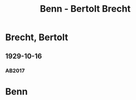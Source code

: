 #+STARTUP: content
#+STARTUP: showall
 #+STARTUP: showeverything
#+TITLE: Benn - Bertolt Brecht

* Brecht, Bertolt
:PROPERTIES:
:EMPF:     1
:FROM: Benn
:TO: Brecht, Bertolt
:GEB: 1898
:TOD: 1956
:END:
** 1929-10-16
   :PROPERTIES:
   :CUSTOM_ID: brecht1929-10-16
   :TRAD: AdK/Brecht
   :ORT: Berlin
   :END:
*** AB2017
    :PROPERTIES:
    :NR:       44
    :S:        48-49
    :AUSL:     
    :FAKS:     
    :S_KOM:    401
    :VORL:     
    :END:
* Benn
:PROPERTIES:
:FROM: Brecht, Bertolt
:TO: Benn
:END:
